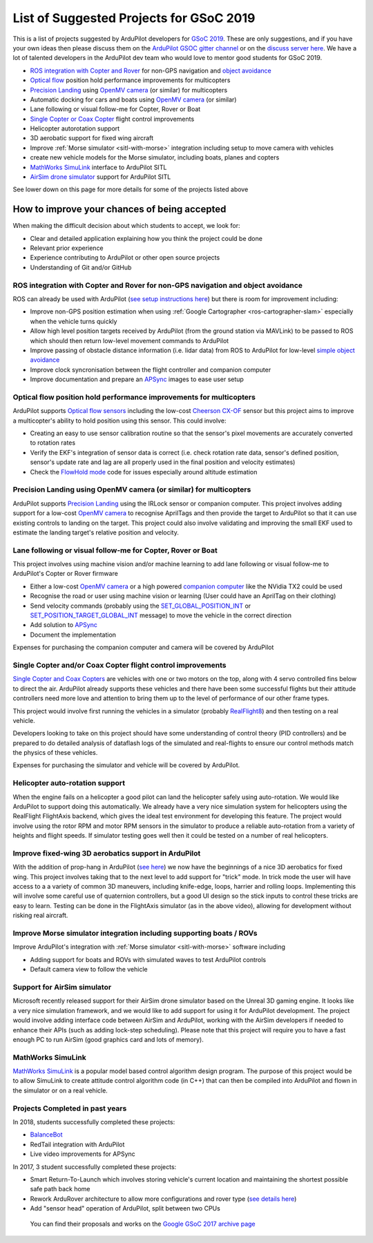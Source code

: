 .. _gsoc-ideas-list:
    
========================================
List of Suggested Projects for GSoC 2019
========================================

This is a list of projects suggested by ArduPilot developers for `GSoC 2019 <https://summerofcode.withgoogle.com/>`__. These are only suggestions, and if you have your own ideas then please discuss them on the `ArduPilot GSOC gitter channel <https://gitter.im/ArduPilot/GSoC>`__ or on the `discuss server here <https://discuss.ardupilot.org/c/google-summer-of-code>`__.  We have a lot of talented developers in the ArduPilot dev team who would love to mentor good students for GSoC 2019.

- `ROS integration with Copter and Rover <http://ardupilot.org/dev/docs/ros.html>`__ for non-GPS navigation and `object avoidance <http://ardupilot.org/dev/docs/code-overview-object-avoidance.html>`__
- `Optical flow <http://ardupilot.org/copter/docs/common-optical-flow-sensors-landingpage.html>`__ position hold performance improvements for multicopters
- `Precision Landing <http://ardupilot.org/copter/docs/precision-landing-with-irlock.html>`__ using `OpenMV camera <https://openmv.io/>`__ (or similar) for multicopters
- Automatic docking for cars and boats using `OpenMV camera <https://openmv.io/>`__ (or similar)
- Lane following or visual follow-me for Copter, Rover or Boat
- `Single Copter or Coax Copter <http://ardupilot.org/copter/docs/singlecopter-and-coaxcopter.html>`__ flight control improvements
- Helicopter autorotation support
- 3D aerobatic support for fixed wing aircraft
- Improve :ref:`Morse simulator <sitl-with-morse>` integration including setup to move camera with vehicles
- create new vehicle models for the Morse simulator, including boats, planes and copters
- `MathWorks SimuLink <https://www.mathworks.com/products/simulink.html>`__ interface to ArduPilot SITL
- `AirSim drone simulator <https://github.com/Microsoft/AirSim/>`__ support for ArduPilot SITL

See lower down on this page for more details for some of the projects listed above

How to improve your chances of being accepted
=============================================

When making the difficult decision about which students to accept, we look for:

- Clear and detailed application explaining how you think the project could be done
- Relevant prior experience
- Experience contributing to ArduPilot or other open source projects
- Understanding of Git and/or GitHub

ROS integration with Copter and Rover for non-GPS navigation and object avoidance
---------------------------------------------------------------------------------

ROS can already be used with ArduPilot (`see setup instructions here <http://ardupilot.org/dev/docs/ros.html>`__) but there is room for improvement including:

- Improve non-GPS position estimation when using :ref:`Google Cartographer <ros-cartographer-slam>` especially when the vehicle turns quickly
- Allow high level position targets received by ArduPilot (from the ground station via MAVLink) to be passed to ROS which should then return low-level movement commands to ArduPilot
- Improve passing of obstacle distance information (i.e. lidar data) from ROS to ArduPilot for low-level `simple object avoidance <http://ardupilot.org/dev/docs/code-overview-object-avoidance.html>`__
- Improve clock syncronisation between the flight controller and companion computer
- Improve documentation and prepare an `APSync <http://ardupilot.org/dev/docs/apsync-intro.html>`__ images to ease user setup

Optical flow position hold performance improvements for multicopters
--------------------------------------------------------------------

ArduPilot supports `Optical flow sensors <http://ardupilot.org/copter/docs/common-optical-flow-sensors-landingpage.html>`__ including the low-cost `Cheerson CX-OF <http://ardupilot.org/copter/docs/common-cheerson-cxof.html>`__ sensor but this project aims to improve a multicopter's ability to hold position using this sensor.  This could involve:

- Creating an easy to use sensor calibration routine so that the sensor's pixel movements are accurately converted to rotation rates
- Verify the EKF's integration of sensor data is correct (i.e. check rotation rate data, sensor's defined position, sensor's update rate and lag are all properly used in the final position and velocity estimates)
- Check the `FlowHold mode <http://ardupilot.org/copter/docs/flowhold-mode.html>`__ code for issues especially around altitude estimation

Precision Landing using OpenMV camera (or similar) for multicopters
-------------------------------------------------------------------

ArduPilot supports `Precision Landing <http://ardupilot.org/copter/docs/precision-landing-with-irlock.html>`__ using the IRLock sensor or companion computer.  This project involves adding support for a low-cost `OpenMV camera <https://openmv.io/>`__ to recognise AprilTags and then provide the target to ArduPilot so that it can use existing controls to landing on the target.  This project could also involve validating and improving the small EKF used to estimate the landing target's relative position and velocity.

Lane following or visual follow-me for Copter, Rover or Boat
------------------------------------------------------------

This project involves using machine vision and/or machine learning to add lane following or visual follow-me to ArduPilot's Copter or Rover firmware

- Either a low-cost `OpenMV camera <https://openmv.io/>`__ or a high powered `companion computer <http://ardupilot.org/dev/docs/companion-computers.html>`__ like the NVidia TX2 could be used
- Recognise the road or user using machine vision or learning (User could have an AprilTag on their clothing)
- Send velocity commands (probably using the `SET_GLOBAL_POSITION_INT <https://mavlink.io/en/messages/common.html#SET_POSITION_TARGET_LOCAL_NED>`__ or `SET_POSITION_TARGET_GLOBAL_INT <https://mavlink.io/en/messages/common.html#SET_POSITION_TARGET_GLOBAL_INT>`__ message) to move the vehicle in the correct direction
- Add solution to `APSync <http://ardupilot.org/dev/docs/apsync-intro.html>`__
- Document the implementation

Expenses for purchasing the companion computer and camera will be covered by ArduPilot

Single Copter and/or Coax Copter flight control improvements
--------------------------------------------------------------------

`Single Copter and Coax Copters <http://ardupilot.org/copter/docs/singlecopter-and-coaxcopter.html>`__ are vehicles with one or two motors on the top, along with 4 servo controlled fins below to direct the air.  ArduPilot already supports these vehicles and there have been some successful flights but their attitude controllers need more love and attention to bring them up to the level of performance of our other frame types.

This project would involve first running the vehicles in a simulator (probably `RealFlight8 <http://ardupilot.org/dev/docs/sitl-with-realflight.html#sitl-with-realflight>`__) and then testing on a real vehicle.

Developers looking to take on this project should have some understanding of control theory (PID controllers) and be prepared to do detailed analysis of dataflash logs of the simulated and real-flights to ensure our control methods match the physics of these vehicles.

Expenses for purchasing the simulator and vehicle will be covered by ArduPilot.

Helicopter auto-rotation support
--------------------------------

When the engine fails on a helicopter a good pilot can land the helicopter safely using auto-rotation. We would like ArduPilot to support doing this automatically. We already have a very nice simulation system for helicopters using the RealFlight FlightAxis backend, which gives the ideal test environment for developing this feature. The project would involve using the rotor RPM and motor RPM sensors in the simulator to produce a reliable auto-rotation from a variety of heights and flight speeds. If simulator testing goes well then it could be tested on a number of real helicopters.

Improve fixed-wing 3D aerobatics support in ArduPilot
-----------------------------------------------------

With the addition of prop-hang in ArduPilot (`see here <https://discuss.ardupilot.org/t/ardupilot-flying-3d-aircraft-including-hovering/14837>`__) we now have the beginnings of a nice 3D aerobatics for fixed wing.
This project involves taking that to the next level to add support for "trick" mode. In trick mode the user will have access to a a variety of common 3D maneuvers, including knife-edge, loops, harrier and rolling loops. Implementing this will involve some careful use of quaternion controllers, but a good UI design so the stick inputs to control these tricks are easy to learn.
Testing can be done in the FlightAxis simulator (as in the above video), allowing for development without risking real aircraft.

Improve Morse simulator integration including supporting boats / ROVs
---------------------------------------------------------------------

Improve ArduPilot's integration with :ref:`Morse simulator <sitl-with-morse>` software including

- Adding support for boats and ROVs with simulated waves to test ArduPilot controls
- Default camera view to follow the vehicle

Support for AirSim simulator
----------------------------

Microsoft recently released support for their AirSim drone simulator based on the Unreal 3D gaming engine. It looks like a very nice simulation framework, and we would like to add support for using it for ArduPilot development. The project would involve adding interface code between AirSim and ArduPilot, working with the AirSim developers if needed to enhance their APIs (such as adding lock-step scheduling). Please note that this project will require you to have a fast enough PC to run AirSim (good graphics card and lots of memory).

MathWorks SimuLink
------------------

`MathWorks SimuLink <https://www.mathworks.com/products/simulink.html>`__ is a popular model based control algorithm design program.  The purpose of this project would be to allow SimuLink to create attitude control algorithm code (in C++) that can then be compiled into ArduPilot and flown in the simulator or on a real vehicle.

Projects Completed in past years
--------------------------------

In 2018, students successfully completed these projects:

- `BalanceBot <http://ardupilot.org/rover/docs/balance_bot-home.html>`__
- RedTail integration with ArduPilot
- Live video improvements for APSync

In 2017, 3 student successfully completed these projects:

- Smart Return-To-Launch which involves storing vehicle's current location and maintaining the shortest possible safe path back home
- Rework ArduRover architecture to allow more configurations and rover type (`see details here <https://github.com/khancyr/GSOC-2017>`__)
- Add "sensor head" operation of ArduPilot, split between two CPUs

 You can find their proposals and works on the `Google GSoC 2017 archive page <https://summerofcode.withgoogle.com/archive/2017/organizations/5801067908431872>`__
